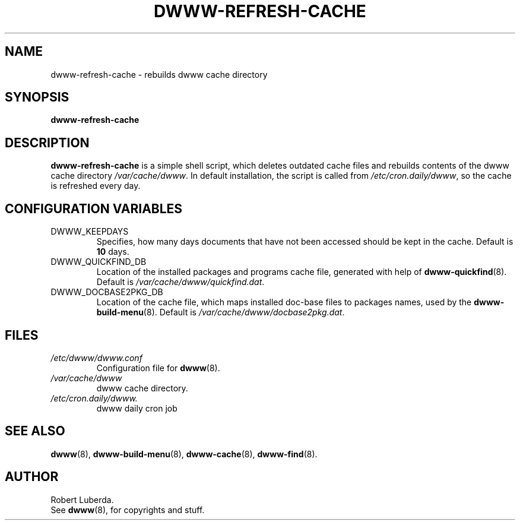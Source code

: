.\" $Id: dwww-refresh-cache.8,v 1.2 2005/04/09 10:03:28 robert Exp $
.TH DWWW\-REFRESH\-CACHE 8 "April 9th, 2005" "dwww 1.9.20" "Debian"
.SH NAME
dwww\-refresh\-cache \- rebuilds dwww cache directory
.SH SYNOPSIS
.B dwww\-refresh\-cache
.SH DESCRIPTION
.B dwww\-refresh\-cache
is a simple shell script, which deletes outdated cache files and rebuilds
contents of the dwww cache directory
.IR /var/cache/dwww .
In default installation, the script is called from
.IR /etc/cron.daily/dwww ,
so the cache is refreshed every day.
.SH CONFIGURATION VARIABLES
.IP "DWWW_KEEPDAYS"
Specifies, how many days documents that have not been accessed should be kept in the cache.
Default is
.B 10
days.
.\"
.IP "DWWW_QUICKFIND_DB"
Location of the installed packages and programs cache file, generated with help of
.BR dwww\-quickfind (8).
Default is
.IR /var/cache/dwww/quickfind.dat .
.\"
.IP "DWWW_DOCBASE2PKG_DB"
Location of the cache file, which maps installed doc\-base files to packages names,
used by the
.BR dwww\-build\-menu (8).
Default is
.IR /var/cache/dwww/docbase2pkg.dat .
.\"
.SH FILES
.TP
.I /etc/dwww/dwww.conf
Configuration file for
.BR dwww (8).
.TP
.I /var/cache/dwww
dwww cache directory.
.TP
.I /etc/cron.daily/dwww.
dwww daily cron job
.SH "SEE ALSO"
.BR dwww (8),
.BR dwww\-build\-menu (8),
.BR dwww\-cache (8),
.BR dwww\-find (8).
.SH AUTHOR
Robert Luberda.
.br
See
.BR dwww (8),
for copyrights and stuff.
